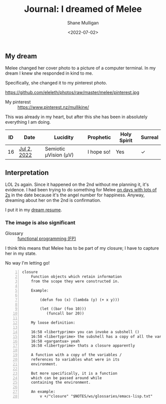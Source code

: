 #+LATEX_HEADER: \usepackage[margin=0.5in]{geometry}
#+OPTIONS: toc:nil

#+HUGO_BASE_DIR: /home/shane/dump/home/shane/notes/ws/blog/blog
#+HUGO_SECTION: ./posts

#+TITLE: Journal: I dreamed of Melee
#+DATE: <2022-07-02>
#+AUTHOR: Shane Mulligan
#+KEYWORDS: melee journal surreal

** My dream
Melee changed her cover photo to a picture of
a computer terminal. In my dream I knew she
responded in kind to me.

Specifically, she changed it to my pinterest photo.

https://github.com/eleleth/photos/raw/master/melee/pinterest.jpg

+ My pinterest :: https://www.pinterest.nz/mullikine/

This was already in my heart, but after this she has been in absolutely everything I am doing.

| ID | Date        | Lucidity              | Prophetic  | Holy Spirit | Surreal |
|----+-------------+-----------------------+------------+-------------+---------|
| 16 | [[https://mullikine.github.io/posts/i-dreamed-of-melee/][Jul 2, 2022]] | Semiotic μVision (μV) | I hope so! | Yes         | ✓       |

** Interpretation
LOL 2s again. Since it happened on the 2nd without me planning it, it's evidence.
I had been trying to do something for Melee [[https://mullikine.github.io/tags/melee/][on days with lots of 2s]] in the date because it's the angel number for happiness.
Anyway, dreaming about her on the 2nd is confirmation.

I put it in my [[https://mullikine.github.io/posts/dream-resume/][dream resume]].

*** The image is also significant
+ Glossary :: [[http://github.com/semiosis/glossaries-gh/blob/master/functional-programming-fp.txt][functional programming (FP)]]

I think this means that Melee has to be part
of my closure; I have to capture her in my
state.

No way I'm letting go!

#+BEGIN_SRC text -n :async :results verbatim code
  closure
      Function objects which retain information
      from the scope they were constructed in.
  
      Example:
  
          (defun foo (x) (lambda (y) (+ x y)))
  
          (let ((bar (foo 10)))
             (funcall bar 20))
  
      My loose definition:
  
      16:58 <libertyprime> you can invoke a subshell ()
      16:58 <libertyprime> the subshell has a copy of all the variables in its environment
      16:58 <gargantua> yeah
      16:58 <libertyprime> thats a closure apparently
  
      A function with a copy of the variables /
      references to variables what were in its
      environment.
  
      But more specifically, it is a function
      which can be passed around while
      containing the environment.
  
      An example:
          v +/"closure" "$NOTES/ws/glossaries/emacs-lisp.txt"
#+END_SRC